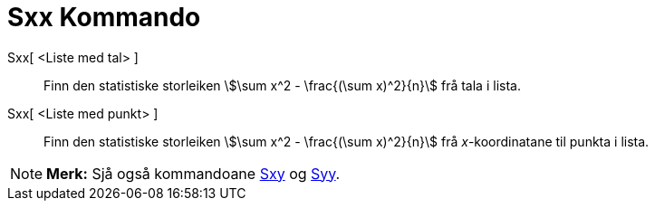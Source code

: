 = Sxx Kommando
:page-en: commands/Sxx
ifdef::env-github[:imagesdir: /nn/modules/ROOT/assets/images]

Sxx[ <Liste med tal> ]::
  Finn den statistiske storleiken stem:[\sum x^2 - \frac{(\sum x)^2}{n}] frå tala i lista.
Sxx[ <Liste med punkt> ]::
  Finn den statistiske storleiken stem:[\sum x^2 - \frac{(\sum x)^2}{n}] frå _x_-koordinatane til punkta i lista.

[NOTE]
====

*Merk:* Sjå også kommandoane xref:/commands/Sxy.adoc[Sxy] og xref:/commands/Syy.adoc[Syy].

====
